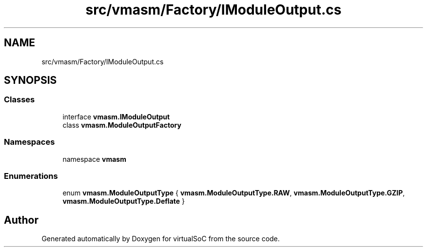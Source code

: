 .TH "src/vmasm/Factory/IModuleOutput.cs" 3 "Sun May 28 2017" "Version 0.6.2" "virtualSoC" \" -*- nroff -*-
.ad l
.nh
.SH NAME
src/vmasm/Factory/IModuleOutput.cs
.SH SYNOPSIS
.br
.PP
.SS "Classes"

.in +1c
.ti -1c
.RI "interface \fBvmasm\&.IModuleOutput\fP"
.br
.ti -1c
.RI "class \fBvmasm\&.ModuleOutputFactory\fP"
.br
.in -1c
.SS "Namespaces"

.in +1c
.ti -1c
.RI "namespace \fBvmasm\fP"
.br
.in -1c
.SS "Enumerations"

.in +1c
.ti -1c
.RI "enum \fBvmasm\&.ModuleOutputType\fP { \fBvmasm\&.ModuleOutputType\&.RAW\fP, \fBvmasm\&.ModuleOutputType\&.GZIP\fP, \fBvmasm\&.ModuleOutputType\&.Deflate\fP }"
.br
.in -1c
.SH "Author"
.PP 
Generated automatically by Doxygen for virtualSoC from the source code\&.
